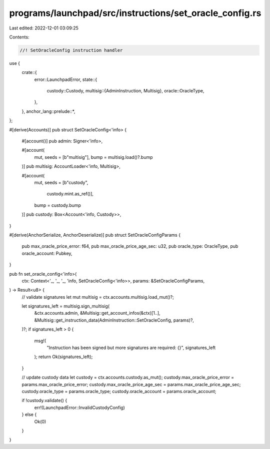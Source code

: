 programs/launchpad/src/instructions/set_oracle_config.rs
========================================================

Last edited: 2022-12-01 03:09:25

Contents:

.. code-block:: rs

    //! SetOracleConfig instruction handler

use {
    crate::{
        error::LaunchpadError,
        state::{
            custody::Custody,
            multisig::{AdminInstruction, Multisig},
            oracle::OracleType,
        },
    },
    anchor_lang::prelude::*,
};

#[derive(Accounts)]
pub struct SetOracleConfig<'info> {
    #[account()]
    pub admin: Signer<'info>,

    #[account(
        mut,
        seeds = [b"multisig"],
        bump = multisig.load()?.bump
    )]
    pub multisig: AccountLoader<'info, Multisig>,

    #[account(
        mut,
        seeds = [b"custody",
                 custody.mint.as_ref()],
        bump = custody.bump
    )]
    pub custody: Box<Account<'info, Custody>>,
}

#[derive(AnchorSerialize, AnchorDeserialize)]
pub struct SetOracleConfigParams {
    pub max_oracle_price_error: f64,
    pub max_oracle_price_age_sec: u32,
    pub oracle_type: OracleType,
    pub oracle_account: Pubkey,
}

pub fn set_oracle_config<'info>(
    ctx: Context<'_, '_, '_, 'info, SetOracleConfig<'info>>,
    params: &SetOracleConfigParams,
) -> Result<u8> {
    // validate signatures
    let mut multisig = ctx.accounts.multisig.load_mut()?;

    let signatures_left = multisig.sign_multisig(
        &ctx.accounts.admin,
        &Multisig::get_account_infos(&ctx)[1..],
        &Multisig::get_instruction_data(AdminInstruction::SetOracleConfig, params)?,
    )?;
    if signatures_left > 0 {
        msg!(
            "Instruction has been signed but more signatures are required: {}",
            signatures_left
        );
        return Ok(signatures_left);
    }

    // update custody data
    let custody = ctx.accounts.custody.as_mut();
    custody.max_oracle_price_error = params.max_oracle_price_error;
    custody.max_oracle_price_age_sec = params.max_oracle_price_age_sec;
    custody.oracle_type = params.oracle_type;
    custody.oracle_account = params.oracle_account;

    if !custody.validate() {
        err!(LaunchpadError::InvalidCustodyConfig)
    } else {
        Ok(0)
    }
}


